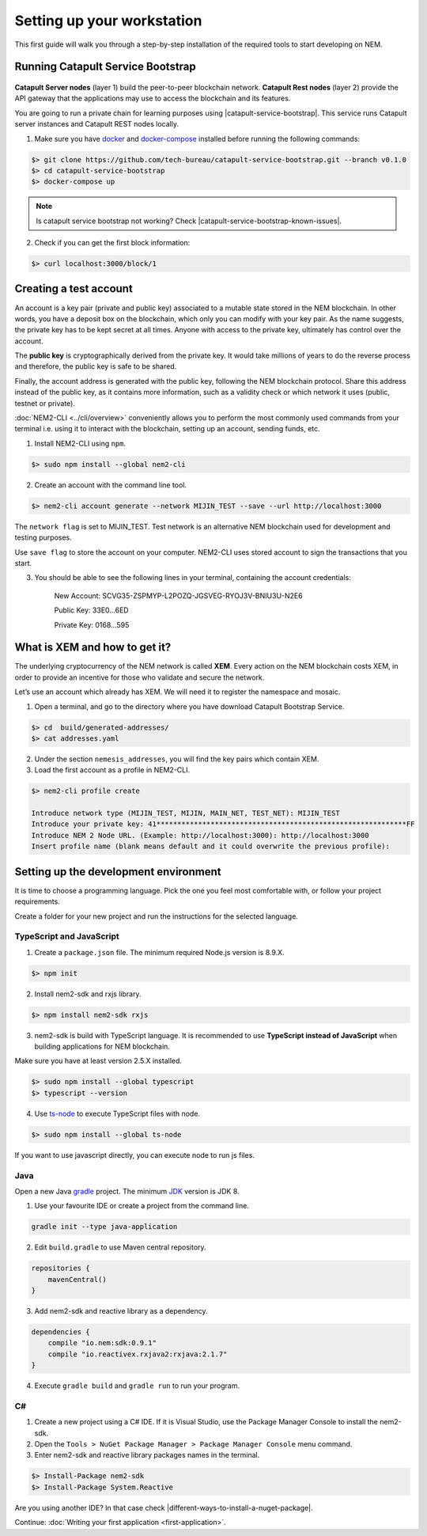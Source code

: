 ###########################
Setting up your workstation
###########################

This first guide will walk you through a step-by-step installation of the required tools to start developing on NEM.

**********************************
Running Catapult Service Bootstrap
**********************************

.. figure:: ../resources/images/four-layer-architecture-basic.png
    :width: 650px
    :align: center

**Catapult Server nodes** (layer 1) build the peer-to-peer blockchain network. **Catapult Rest nodes** (layer 2) provide the API gateway that the applications may use to access the blockchain and its features.

You are going to run a private chain for learning purposes using |catapult-service-bootstrap|. This service runs Catapult server instances and Catapult REST nodes locally.

1. Make sure you have `docker`_ and `docker-compose`_ installed before running the following commands:

.. code-block:: bash

    $> git clone https://github.com/tech-bureau/catapult-service-bootstrap.git --branch v0.1.0
    $> cd catapult-service-bootstrap
    $> docker-compose up

.. note:: Is catapult service bootstrap not working? Check |catapult-service-bootstrap-known-issues|.

2. Check if you can get the first block information:

.. code-block:: bash

    $> curl localhost:3000/block/1

***********************
Creating a test account
***********************

An account is a key pair (private and public key) associated to a mutable state stored in the NEM blockchain. In other words, you have a deposit box on the blockchain, which only you can modify with your key pair. As the name suggests, the private key has to be kept secret at all times. Anyone with access to the private key, ultimately has control over the account.

The **public key** is cryptographically derived from the private key. It would take millions of years to do the reverse process and therefore, the public key is safe to be shared.

Finally, the account address is generated with the public key, following the NEM blockchain protocol. Share this address instead of the public key, as it contains more information, such as a validity check or which network it uses (public, testnet or private).

:doc:`NEM2-CLI <../cli/overview>` conveniently allows you to perform the most commonly used commands from your terminal i.e. using it to interact with the blockchain, setting up an account, sending funds, etc.

1. Install NEM2-CLI using ``npm``.

.. code-block:: bash

    $> sudo npm install --global nem2-cli

2. Create an account with the command line tool.

.. code-block:: bash

    $> nem2-cli account generate --network MIJIN_TEST --save --url http://localhost:3000

The ``network flag`` is set to MIJIN_TEST. Test network is an alternative NEM blockchain used for development and testing purposes.

Use ``save flag`` to store the account on your computer. NEM2-CLI uses stored account to sign the transactions that you start.

3. You should be able to see the following lines in your terminal, containing the account credentials:

    New Account:    SCVG35-ZSPMYP-L2POZQ-JGSVEG-RYOJ3V-BNIU3U-N2E6

    Public Key:     33E0...6ED

    Private Key:    0168...595

******************************
What is XEM and how to get it?
******************************

The underlying cryptocurrency of the NEM network is called **XEM**. Every action on the NEM blockchain costs XEM, in order to provide an incentive for those who validate and secure the network.

Let’s use an account which already has XEM. We will need it to register the namespace and mosaic.

1. Open a terminal, and go to the directory where you have download Catapult Bootstrap Service.

.. code-block:: bash

    $> cd  build/generated-addresses/
    $> cat addresses.yaml

2. Under the section ``nemesis_addresses``, you will find the key pairs which contain XEM.

3. Load the first account as a profile in NEM2-CLI.

.. code-block:: bash

    $> nem2-cli profile create

    Introduce network type (MIJIN_TEST, MIJIN, MAIN_NET, TEST_NET): MIJIN_TEST
    Introduce your private key: 41************************************************************FF
    Introduce NEM 2 Node URL. (Example: http://localhost:3000): http://localhost:3000
    Insert profile name (blank means default and it could overwrite the previous profile):

.. _setup-development-environment:

**************************************
Setting up the development environment
**************************************

It is time to choose a programming language. Pick the one you feel most comfortable with, or follow your project requirements.

Create a folder for your new project and run the instructions for the selected language.

TypeScript and JavaScript
=========================

1. Create a ``package.json`` file. The minimum required Node.js version is 8.9.X.

.. code-block:: bash

    $> npm init

2. Install nem2-sdk and rxjs library.

.. code-block:: bash

    $> npm install nem2-sdk rxjs

3. nem2-sdk is build with TypeScript language. It is recommended to use **TypeScript instead of JavaScript** when building applications for NEM blockchain.

Make sure you have at least version 2.5.X installed.

.. code-block:: bash

    $> sudo npm install --global typescript
    $> typescript --version

4. Use `ts-node`_ to execute TypeScript files with node.

.. code-block:: bash

    $> sudo npm install --global ts-node

If you want to use javascript directly, you can execute node to run js files.

Java
====

Open a new Java `gradle`_ project. The minimum `JDK`_ version is JDK 8.

1. Use your favourite IDE or create a project from the command line.

.. code-block:: bash

    gradle init --type java-application

2. Edit ``build.gradle`` to use Maven central repository.

.. code-block:: java

    repositories {
        mavenCentral()
    }

3. Add nem2-sdk and reactive library as a dependency.

.. code-block:: java

    dependencies {
        compile "io.nem:sdk:0.9.1"
        compile "io.reactivex.rxjava2:rxjava:2.1.7"
    }

4. Execute ``gradle build`` and ``gradle run`` to run your program.

C#
====

1. Create a new project using a C# IDE. If it is Visual Studio, use the Package Manager Console to install the nem2-sdk.

2. Open the ``Tools > NuGet Package Manager > Package Manager Console`` menu command.

3. Enter nem2-sdk and reactive library packages names in the terminal.

.. code-block:: bash

    $> Install-Package nem2-sdk
    $> Install-Package System.Reactive

Are you using another IDE? In that case check |different-ways-to-install-a-nuget-package|.

Continue: :doc:`Writing your first application <first-application>`.

.. _docker: https://docs.docker.com/install/

.. _docker-compose: https://docs.docker.com/compose/install/

.. _mijin: https://mijin.io/en/product/#mijin2

.. _ts-node: https://www.npmjs.com/package/ts-node

.. _gradle: https://gradle.org/install/

.. _JDK: https://www.oracle.com/technetwork/es/java/javase/downloads/index.html

.. |catapult-service-bootstrap| raw:: html

   <a href="https://github.com/tech-bureau/catapult-service-bootstrap" target="_blank">Catapult Service Bootstrap</a>

.. |catapult-service-bootstrap-known-issues| raw:: html

   <a href="https://github.com/tech-bureau/catapult-service-bootstrap#known-issues" target="_blank">these troubleshooting tips</a>

.. |different-ways-to-install-a-nuget-package| raw:: html

   <a href="https://docs.microsoft.com/en-us/nuget/consume-packages/ways-to-install-a-package" target="_blank">different ways to install a NuGet Package</a>